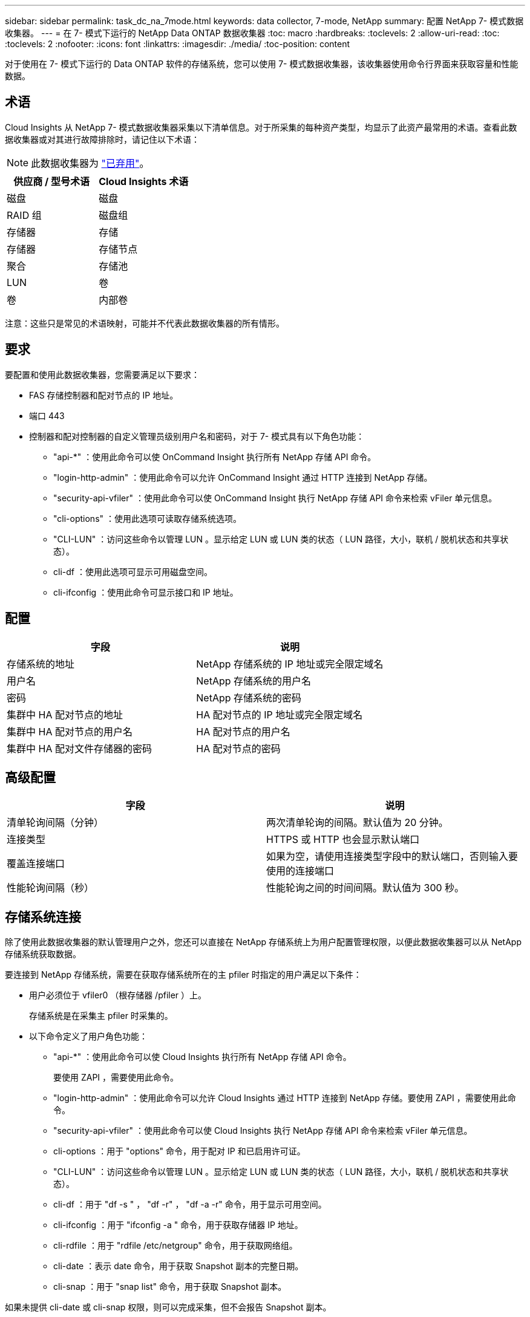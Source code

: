 ---
sidebar: sidebar 
permalink: task_dc_na_7mode.html 
keywords: data collector, 7-mode, NetApp 
summary: 配置 NetApp 7- 模式数据收集器。 
---
= 在 7- 模式下运行的 NetApp Data ONTAP 数据收集器
:toc: macro
:hardbreaks:
:toclevels: 2
:allow-uri-read: 
:toc: 
:toclevels: 2
:nofooter: 
:icons: font
:linkattrs: 
:imagesdir: ./media/
:toc-position: content


[role="lead"]
对于使用在 7- 模式下运行的 Data ONTAP 软件的存储系统，您可以使用 7- 模式数据收集器，该收集器使用命令行界面来获取容量和性能数据。



== 术语

Cloud Insights 从 NetApp 7- 模式数据收集器采集以下清单信息。对于所采集的每种资产类型，均显示了此资产最常用的术语。查看此数据收集器或对其进行故障排除时，请记住以下术语：


NOTE: 此数据收集器为 link:task_getting_started_with_cloud_insights.html#useful-definitions["已弃用"]。

[cols="2*"]
|===
| 供应商 / 型号术语 | Cloud Insights 术语 


| 磁盘 | 磁盘 


| RAID 组 | 磁盘组 


| 存储器 | 存储 


| 存储器 | 存储节点 


| 聚合 | 存储池 


| LUN | 卷 


| 卷 | 内部卷 
|===
注意：这些只是常见的术语映射，可能并不代表此数据收集器的所有情形。



== 要求

要配置和使用此数据收集器，您需要满足以下要求：

* FAS 存储控制器和配对节点的 IP 地址。
* 端口 443
* 控制器和配对控制器的自定义管理员级别用户名和密码，对于 7- 模式具有以下角色功能：
+
** "api-*" ：使用此命令可以使 OnCommand Insight 执行所有 NetApp 存储 API 命令。
** "login-http-admin" ：使用此命令可以允许 OnCommand Insight 通过 HTTP 连接到 NetApp 存储。
** "security-api-vfiler" ：使用此命令可以使 OnCommand Insight 执行 NetApp 存储 API 命令来检索 vFiler 单元信息。
** "cli-options" ：使用此选项可读取存储系统选项。
** "CLI-LUN" ：访问这些命令以管理 LUN 。显示给定 LUN 或 LUN 类的状态（ LUN 路径，大小，联机 / 脱机状态和共享状态）。
** cli-df ：使用此选项可显示可用磁盘空间。
** cli-ifconfig ：使用此命令可显示接口和 IP 地址。






== 配置

[cols="2*"]
|===
| 字段 | 说明 


| 存储系统的地址 | NetApp 存储系统的 IP 地址或完全限定域名 


| 用户名 | NetApp 存储系统的用户名 


| 密码 | NetApp 存储系统的密码 


| 集群中 HA 配对节点的地址 | HA 配对节点的 IP 地址或完全限定域名 


| 集群中 HA 配对节点的用户名 | HA 配对节点的用户名 


| 集群中 HA 配对文件存储器的密码 | HA 配对节点的密码 
|===


== 高级配置

[cols="2*"]
|===
| 字段 | 说明 


| 清单轮询间隔（分钟） | 两次清单轮询的间隔。默认值为 20 分钟。 


| 连接类型 | HTTPS 或 HTTP 也会显示默认端口 


| 覆盖连接端口 | 如果为空，请使用连接类型字段中的默认端口，否则输入要使用的连接端口 


| 性能轮询间隔（秒） | 性能轮询之间的时间间隔。默认值为 300 秒。 
|===


== 存储系统连接

除了使用此数据收集器的默认管理用户之外，您还可以直接在 NetApp 存储系统上为用户配置管理权限，以便此数据收集器可以从 NetApp 存储系统获取数据。

要连接到 NetApp 存储系统，需要在获取存储系统所在的主 pfiler 时指定的用户满足以下条件：

* 用户必须位于 vfiler0 （根存储器 /pfiler ）上。
+
存储系统是在采集主 pfiler 时采集的。

* 以下命令定义了用户角色功能：
+
** "api-*" ：使用此命令可以使 Cloud Insights 执行所有 NetApp 存储 API 命令。
+
要使用 ZAPI ，需要使用此命令。

** "login-http-admin" ：使用此命令可以允许 Cloud Insights 通过 HTTP 连接到 NetApp 存储。要使用 ZAPI ，需要使用此命令。
** "security-api-vfiler" ：使用此命令可以使 Cloud Insights 执行 NetApp 存储 API 命令来检索 vFiler 单元信息。
** cli-options ：用于 "options" 命令，用于配对 IP 和已启用许可证。
** "CLI-LUN" ：访问这些命令以管理 LUN 。显示给定 LUN 或 LUN 类的状态（ LUN 路径，大小，联机 / 脱机状态和共享状态）。
** cli-df ：用于 "df -s " ， "df -r" ， "df -a -r" 命令，用于显示可用空间。
** cli-ifconfig ：用于 "ifconfig -a " 命令，用于获取存储器 IP 地址。
** cli-rdfile ：用于 "rdfile /etc/netgroup" 命令，用于获取网络组。
** cli-date ：表示 date 命令，用于获取 Snapshot 副本的完整日期。
** cli-snap ：用于 "snap list" 命令，用于获取 Snapshot 副本。




如果未提供 cli-date 或 cli-snap 权限，则可以完成采集，但不会报告 Snapshot 副本。

要成功获取 7- 模式数据源并在存储系统上不生成警告，您应使用以下命令字符串之一定义用户角色。此处列出的第二个字符串是第一个字符串的简化版本：

* login-http-admin ， api-* ， security-api-vfile ， cli-rdfile ， cli-options ， cli-df ， cli-lun ， cli-ifconfig ， cli-date ， cli-snap ， _
* login-http-admin ， api-* ， security-api-vfile ， cli-




== 故障排除

如果此数据收集器出现问题，请尝试执行以下操作：



=== 清单

[cols="2*"]
|===
| 问题： | 请尝试以下操作： 


| 接收 401 HTTP 响应或 13003 ZAPI 错误代码， ZAPI 返回 " 权限不足 " 或 " 未授权使用此命令 " | 检查用户名和密码以及用户权限。 


| " 无法执行命令 " 错误 | 检查用户是否对设备具有以下权限： • API-* • CLI-DATE • CLI-df • CLI-ifconfig • CLI-LUN • CLI-operations • CLI-rdfile • CLI-Snap • login-http-admin • security-api-vFiler 还会检查 Cloud Insights 是否支持 ONTAP 版本，并验证所使用的凭据是否与设备凭据匹配 


| 集群版本小于 8.1 | 集群支持的最低版本为 8.1 。升级到支持的最低版本。 


| ZAPI 返回 "cluster role is not cluster_mgmt LIF" | AU 需要与集群管理 IP 进行通信。检查 IP 并根据需要更改为其他 IP 


| 错误： " 不支持 7 模式存储器 " | 如果使用此数据收集器发现 7 模式存储器，则可能会发生这种情况。更改 IP 以指向 cdot filer 。 


| 重试后， ZAPI 命令失败 | AU 与集群通信出现问题。检查网络，端口号和 IP 地址。用户还应尝试从 AU 计算机的命令行运行命令。 


| AU 无法连接到 ZAPI | 检查 IP/ 端口连接并断言 ZAPI 配置。 


| AU 无法通过 HTTP 连接到 ZAPI | 检查 ZAPI 端口是否接受纯文本。如果 AU 尝试向 SSL 套接字发送纯文本，则通信将失败。 


| 通信失败，并出现 SSLException | AU 正在尝试向存储器上的纯文本端口发送 SSL 。检查 ZAPI 端口是接受 SSL 还是使用其他端口。 


| 其他连接错误： ZAPI 响应的错误代码为 13001 ， " 数据库未打开 " ZAPI 错误代码为 60 ，响应包含 "API 未按时完成 " ZAPI 响应包含 "initialize_session （） ReturnD NULL environment " ZAPI 错误代码为 14007 ，响应包含 "Node is not healthy" | 检查网络，端口号和 IP 地址。用户还应尝试从 AU 计算机的命令行运行命令。 


| ZAPI 出现套接字超时错误 | 检查存储器连接和 / 或增加超时。 


| 错误： C 模式集群不受 7- 模式数据源支持 | 检查 IP 并将 IP 更改为 7 模式集群。 


| 出现 " 无法连接到 vFiler " 错误 | 至少检查获取用户功能是否包括以下内容： api-* security-api-vFiler login-http-admin 确认存储器正在运行最低 ONTAPI 1.7 版。 
|===
可以从找到追加信息 link:concept_requesting_support.html["支持"] 页面或中的 link:https://docs.netapp.com/us-en/cloudinsights/CloudInsightsDataCollectorSupportMatrix.pdf["数据收集器支持列表"]。
